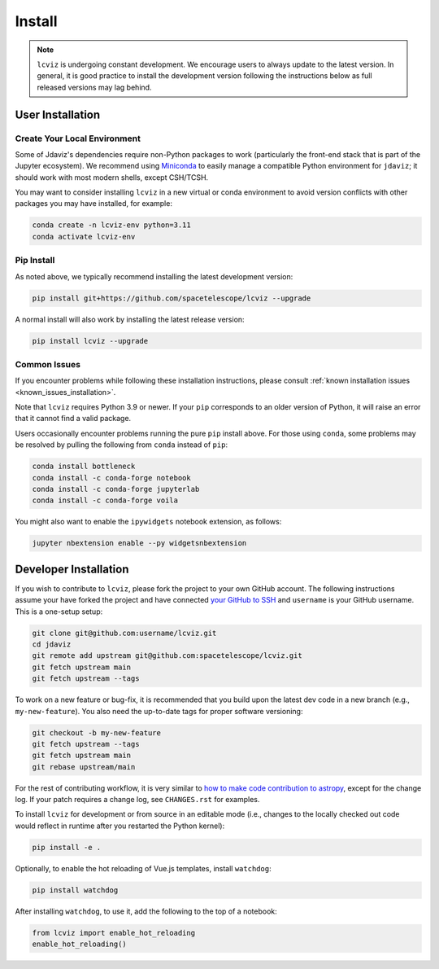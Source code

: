 
.. _install:

Install
=======

.. note::

    ``lcviz`` is undergoing constant development. We encourage users to always update
    to the latest version. In general, it is good practice to install the development
    version following the instructions below as full released versions may lag behind.

User Installation
-----------------

Create Your Local Environment
^^^^^^^^^^^^^^^^^^^^^^^^^^^^^

Some of Jdaviz's dependencies require non-Python packages to work
(particularly the front-end stack that is part of the Jupyter ecosystem).
We recommend using `Miniconda <https://docs.conda.io/en/latest/miniconda.html>`_
to easily manage a compatible Python environment for ``jdaviz``; it should work
with most modern shells, except CSH/TCSH.

You may want to consider installing ``lcviz`` in a new virtual or conda environment
to avoid version conflicts with other packages you may have installed, for example:

.. code-block:: bash

    conda create -n lcviz-env python=3.11
    conda activate lcviz-env

Pip Install
^^^^^^^^^^^

As noted above, we typically recommend installing the latest development version:

.. code-block:: bash

    pip install git+https://github.com/spacetelescope/lcviz --upgrade

A normal install will also work by installing the latest release version:

.. code-block:: bash

    pip install lcviz --upgrade

Common Issues
^^^^^^^^^^^^^

If you encounter problems while following these installation instructions,
please consult :ref:`known installation issues <known_issues_installation>`.

Note that ``lcviz`` requires Python 3.9 or newer. If your ``pip`` corresponds to an older version of
Python, it will raise an error that it cannot find a valid package.

Users occasionally encounter problems running the pure ``pip`` install above. For those
using ``conda``, some problems may be resolved by pulling the following from ``conda``
instead of ``pip``:

.. code-block:: bash

    conda install bottleneck
    conda install -c conda-forge notebook
    conda install -c conda-forge jupyterlab
    conda install -c conda-forge voila

You might also want to enable the ``ipywidgets`` notebook extension, as follows:

.. code-block:: bash

    jupyter nbextension enable --py widgetsnbextension

Developer Installation
----------------------

If you wish to contribute to ``lcviz``, please fork the project to your
own GitHub account. The following instructions assume your have forked
the project and have connected
`your GitHub to SSH <https://docs.github.com/en/authentication/connecting-to-github-with-ssh>`_
and ``username`` is your GitHub username. This is a one-setup setup:

.. code-block:: bash

    git clone git@github.com:username/lcviz.git
    cd jdaviz
    git remote add upstream git@github.com:spacetelescope/lcviz.git
    git fetch upstream main
    git fetch upstream --tags

To work on a new feature or bug-fix, it is recommended that you build upon
the latest dev code in a new branch (e.g., ``my-new-feature``).
You also need the up-to-date tags for proper software versioning:

.. code-block:: bash

    git checkout -b my-new-feature
    git fetch upstream --tags
    git fetch upstream main
    git rebase upstream/main

For the rest of contributing workflow, it is very similar to
`how to make code contribution to astropy <https://docs.astropy.org/en/latest/development/workflow/development_workflow.html>`_,
except for the change log.
If your patch requires a change log, see ``CHANGES.rst`` for examples.

To install ``lcviz`` for development or from source in an editable mode
(i.e., changes to the locally checked out code would reflect in runtime
after you restarted the Python kernel):

.. code-block:: bash

    pip install -e .

Optionally, to enable the hot reloading of Vue.js templates, install
``watchdog``:

.. code-block:: bash

    pip install watchdog

After installing ``watchdog``, to use it, add the following to the top
of a notebook:

.. code-block:: python

    from lcviz import enable_hot_reloading
    enable_hot_reloading()
